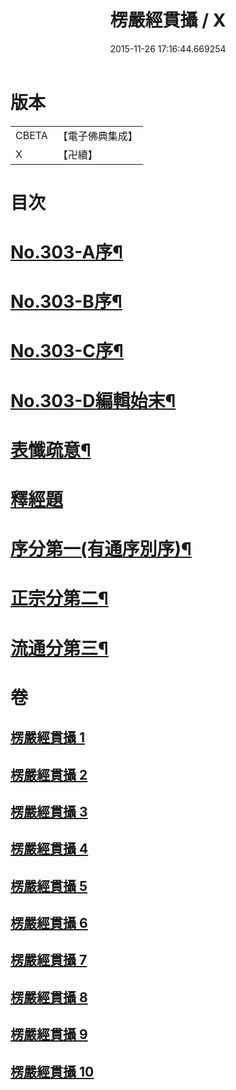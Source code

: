 #+TITLE: 楞嚴經貫攝 / X
#+DATE: 2015-11-26 17:16:44.669254
* 版本
 |     CBETA|【電子佛典集成】|
 |         X|【卍續】    |

* 目次
* [[file:KR6j0711_001.txt::001-0339a1][No.303-A序¶]]
* [[file:KR6j0711_001.txt::0339b14][No.303-B序¶]]
* [[file:KR6j0711_001.txt::0340a1][No.303-C序¶]]
* [[file:KR6j0711_001.txt::0341a1][No.303-D編輯始末¶]]
* [[file:KR6j0711_001.txt::0341c2][表懺疏意¶]]
* [[file:KR6j0711_001.txt::0342b4][釋經題]]
* [[file:KR6j0711_001.txt::0343b22][序分第一(有通序別序)¶]]
* [[file:KR6j0711_001.txt::0345b15][正宗分第二¶]]
* [[file:KR6j0711_010.txt::0556b17][流通分第三¶]]
* 卷
** [[file:KR6j0711_001.txt][楞嚴經貫攝 1]]
** [[file:KR6j0711_002.txt][楞嚴經貫攝 2]]
** [[file:KR6j0711_003.txt][楞嚴經貫攝 3]]
** [[file:KR6j0711_004.txt][楞嚴經貫攝 4]]
** [[file:KR6j0711_005.txt][楞嚴經貫攝 5]]
** [[file:KR6j0711_006.txt][楞嚴經貫攝 6]]
** [[file:KR6j0711_007.txt][楞嚴經貫攝 7]]
** [[file:KR6j0711_008.txt][楞嚴經貫攝 8]]
** [[file:KR6j0711_009.txt][楞嚴經貫攝 9]]
** [[file:KR6j0711_010.txt][楞嚴經貫攝 10]]
